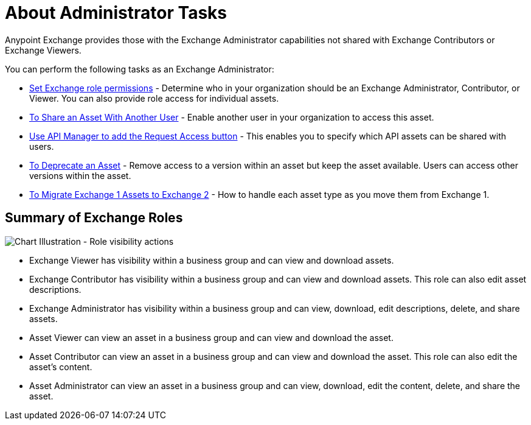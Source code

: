 = About Administrator Tasks

Anypoint Exchange provides those with the Exchange Administrator capabilities not shared with Exchange Contributors 
or Exchange Viewers. 

You can perform the following tasks as an Exchange Administrator:

* link:/anypoint-exchange/to-set-permissions[Set Exchange role permissions] - Determine who in your organization should 
be an Exchange Administrator, Contributor, or Viewer. You can also provide role access for individual assets.
* link:/anypoint-exchange/to-share-an-asset-with-a-user[To Share an Asset With Another User] - Enable another user in your organization to access this asset.
* link:/anypoint-exchange/to-enable-the-request-access-button[Use API Manager to add the Request Access button] - This
enables you to specify which API assets can be shared with users.
* link:/anypoint-exchange/to-deprecate-asset[To Deprecate an Asset] - Remove access to a version within an asset but keep the asset available. Users can access other versions within the asset.
* link:/anypoint-exchange/migrate[To Migrate Exchange 1 Assets to Exchange 2] - How to handle each asset type as you move them from Exchange 1.

== Summary of Exchange Roles

image:ex2-roles-chart2.png[Chart Illustration - Role visibility actions]

* Exchange Viewer has visibility within a business group and can view and download assets.
* Exchange Contributor has visibility within a business group and can view and download assets. This role can 
also edit asset descriptions.
* Exchange Administrator has visibility within a business group and can 
view, download, edit descriptions, delete, and share assets.
* Asset Viewer can view an asset in a business group and can view and download the asset.
* Asset Contributor can view an asset in a business group and can view and download the asset. This role can 
also edit the asset's content.
* Asset Administrator can view an asset in a business group and can 
view, download, edit the content, delete, and share the asset.
